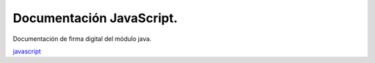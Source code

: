 Documentación JavaScript.
==========================

Documentación de firma digital del módulo java.

`javascript <https://test.adsib.gob.bo/firmador/jsdoc/>`_
